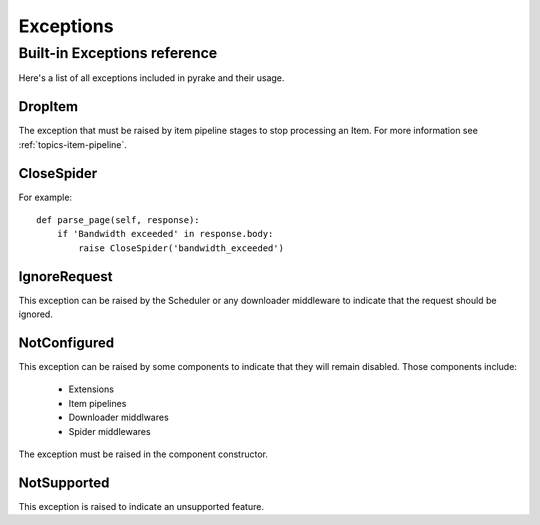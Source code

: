 .. _topics-exceptions:

==========
Exceptions
==========

.. module:: pyrake.exceptions
   :synopsis: pyrake exceptions

.. _topics-exceptions-ref:

Built-in Exceptions reference
=============================

Here's a list of all exceptions included in pyrake and their usage.

DropItem
--------

.. exception:: DropItem

The exception that must be raised by item pipeline stages to stop processing an
Item. For more information see :ref:`topics-item-pipeline`.

CloseSpider
-----------

.. exception:: CloseSpider(reason='cancelled')

    This exception can be raised from a spider callback to request the spider to be
    closed/stopped. Supported arguments:

    :param reason: the reason for closing
    :type reason: str

For example::

    def parse_page(self, response):
        if 'Bandwidth exceeded' in response.body:
            raise CloseSpider('bandwidth_exceeded')

IgnoreRequest
-------------

.. exception:: IgnoreRequest

This exception can be raised by the Scheduler or any downloader middleware to
indicate that the request should be ignored.

NotConfigured
-------------

.. exception:: NotConfigured

This exception can be raised by some components to indicate that they will
remain disabled. Those components include:

 * Extensions
 * Item pipelines
 * Downloader middlwares
 * Spider middlewares

The exception must be raised in the component constructor.

NotSupported
------------

.. exception:: NotSupported

This exception is raised to indicate an unsupported feature.


